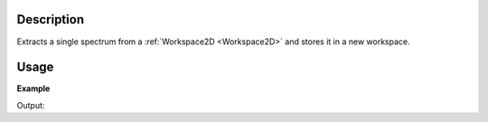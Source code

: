 .. algorithm::

.. summary::

.. alias::

.. properties::

Description
-----------

Extracts a single spectrum from a :ref:`Workspace2D <Workspace2D>` and
stores it in a new workspace.

Usage
-----

**Example**

.. testcode:: ExExtractSingleSpectrum

    ws = CreateSampleWorkspace()
    print "Workspace %s contains %i spectra" % (ws, ws.getNumberHistograms())
    print "Counts for every 10th bin for workspace index 5"
    print ws.readY(5)[0:100:10]

    wsOut = ExtractSingleSpectrum(ws,WorkspaceIndex=5)
    print "After extracting one spectra at workspace index 5"

    print "Workspace %s contains %i spectra" % (wsOut, wsOut.getNumberHistograms())
    print "Counts for every 10th bin for workspace index 0 (now it's 0 as wsOut only contains 1 spectra)"
    print wsOut.readY(0)[0:100:10]


Output:

.. testoutput:: ExExtractSingleSpectrum

    Workspace ws contains 200 spectra
    Counts for every 10th bin for workspace index 5
    [  0.3   0.3   0.3   0.3   0.3  10.3   0.3   0.3   0.3   0.3]
    After extracting one spectra at workspace index 5
    Workspace wsOut contains 1 spectra
    Counts for every 10th bin for workspace index 0 (now it's 0 as wsOut only contains 1 spectra)
    [  0.3   0.3   0.3   0.3   0.3  10.3   0.3   0.3   0.3   0.3]

.. categories::

.. sourcelink::
